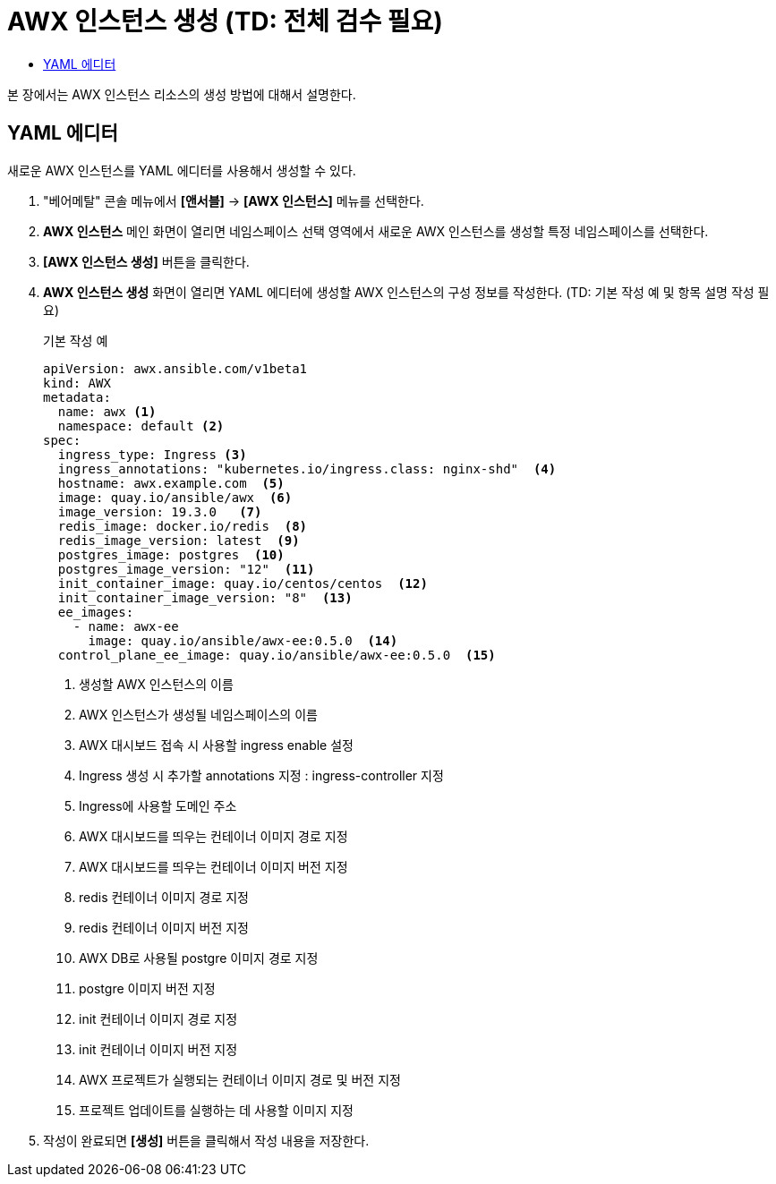 = AWX 인스턴스 생성 (TD: 전체 검수 필요)
:toc:
:toc-title:

본 장에서는 AWX 인스턴스 리소스의 생성 방법에 대해서 설명한다.

== YAML 에디터

새로운 AWX 인스턴스를 YAML 에디터를 사용해서 생성할 수 있다.

. "베어메탈" 콘솔 메뉴에서 *[앤서블]* -> *[AWX 인스턴스]* 메뉴를 선택한다.
. *AWX 인스턴스* 메인 화면이 열리면 네임스페이스 선택 영역에서 새로운 AWX 인스턴스를 생성할 특정 네임스페이스를 선택한다.
. *[AWX 인스턴스 생성]* 버튼을 클릭한다.
. *AWX 인스턴스 생성* 화면이 열리면 YAML 에디터에 생성할 AWX 인스턴스의 구성 정보를 작성한다. (TD: 기본 작성 예 및 항목 설명 작성 필요)
+

.기본 작성 예
[source,yaml]
----
apiVersion: awx.ansible.com/v1beta1
kind: AWX
metadata:
  name: awx <1>
  namespace: default <2>
spec:
  ingress_type: Ingress <3>
  ingress_annotations: "kubernetes.io/ingress.class: nginx-shd"  <4>
  hostname: awx.example.com  <5>
  image: quay.io/ansible/awx  <6>
  image_version: 19.3.0   <7>
  redis_image: docker.io/redis  <8>
  redis_image_version: latest  <9>
  postgres_image: postgres  <10>
  postgres_image_version: "12"  <11>
  init_container_image: quay.io/centos/centos  <12>
  init_container_image_version: "8"  <13>
  ee_images:  
    - name: awx-ee
      image: quay.io/ansible/awx-ee:0.5.0  <14>
  control_plane_ee_image: quay.io/ansible/awx-ee:0.5.0  <15>
----
+
<1> 생성할 AWX 인스턴스의 이름
<2> AWX 인스턴스가 생성될 네임스페이스의 이름
<3> AWX 대시보드 접속 시 사용할 ingress enable 설정
<4> Ingress 생성 시 추가할 annotations 지정 : ingress-controller 지정
<5> Ingress에 사용할 도메인 주소
<6> AWX 대시보드를 띄우는 컨테이너 이미지 경로 지정
<7> AWX 대시보드를 띄우는 컨테이너 이미지 버전 지정
<8> redis 컨테이너 이미지 경로 지정
<9> redis 컨테이너 이미지 버전 지정
<10> AWX DB로 사용될 postgre 이미지 경로 지정
<11> postgre 이미지 버전 지정
<12> init 컨테이너 이미지 경로 지정
<13> init 컨테이너 이미지 버전 지정
<14> AWX 프로젝트가 실행되는 컨테이너 이미지 경로 및 버전 지정
<15> 프로젝트 업데이트를 실행하는 데 사용할 이미지 지정

. 작성이 완료되면 *[생성]* 버튼을 클릭해서 작성 내용을 저장한다.
